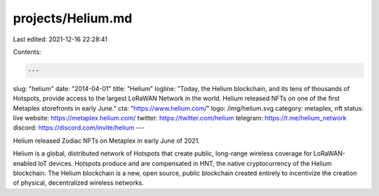 projects/Helium.md
==================

Last edited: 2021-12-16 22:28:41

Contents:

.. code-block:: md

    ---
slug: "helium"
date: "2014-04-01"
title: "Helium"
logline: "Today, the Helium blockchain, and its tens of thousands of Hotspots, provide access to the largest LoRaWAN Network in the world. Helium released NFTs on one of the first Metaplex storefronts in early June."
cta: "https://www.helium.com/"
logo: /img/helium.svg
category: metaplex, nft
status: live
website: https://metaplex.helium.com/
twitter: https://twitter.com/helium
telegram: https://t.me/helium_network
discord: https://discord.com/invite/helium
---

Helium released Zodiac NFTs on Metaplex in early June of 2021.

Helium is a global, distributed network of Hotspots that create public, long-range wireless coverage for LoRaWAN-enabled IoT devices. Hotspots produce and are compensated in HNT, the native cryptocurrency of the Helium blockchain. The Helium blockchain is a new, open source, public blockchain created entirely to incentivize the creation of physical, decentralized wireless networks.


